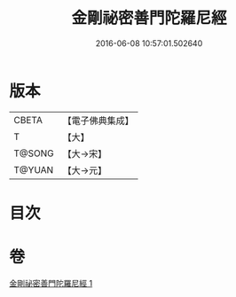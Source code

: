#+TITLE: 金剛祕密善門陀羅尼經 
#+DATE: 2016-06-08 10:57:01.502640

* 版本
 |     CBETA|【電子佛典集成】|
 |         T|【大】     |
 |    T@SONG|【大→宋】   |
 |    T@YUAN|【大→元】   |

* 目次

* 卷
[[file:KR6j0355_001.txt][金剛祕密善門陀羅尼經 1]]

